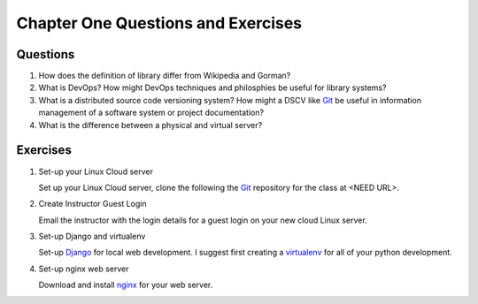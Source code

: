 ===================================
Chapter One Questions and Exercises
===================================

Questions
---------

1. How does the definition of library differ from Wikipedia and Gorman?

2. What is DevOps? How might DevOps techniques and philosphies be useful for
   library systems?

3. What is a distributed source code versioning system? How might a DSCV like `Git`_
   be useful in information management of a software system or project documentation?

4. What is the difference between a physical and virtual server?
 

Exercises
---------

1. Set-up your Linux Cloud server

   Set up your Linux Cloud server, clone the following the `Git`_ repository
   for the class at <NEED URL>.  

2. Create Instructor Guest Login

   Email the instructor with the login details for a guest login on your
   new cloud Linux server.

3. Set-up Django and virtualenv 

   Set-up `Django`_ for local web development. I suggest first creating
   a `virtualenv`_ for all of your python development. 

4. Set-up nginx web server

   Download and install `nginx`_ for your web server. 

  
.. _`Django`: http://www.djangoproject.com/
.. _`Gherkin`: https://github.com/cucumber/cucumber/wiki/Gherkin
.. _`Git`: http://git-scm.com/
.. _`nginx`: http://nginx.org/ 
.. _`Python`: http://python.org/
.. _`reStructuredText`: http://docutils.sourceforge.net/rst.html
.. _`virtualenv`: http://pypi.python.org/pypi/virtualenv
